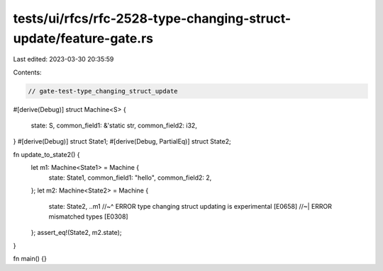 tests/ui/rfcs/rfc-2528-type-changing-struct-update/feature-gate.rs
==================================================================

Last edited: 2023-03-30 20:35:59

Contents:

.. code-block:: rs

    // gate-test-type_changing_struct_update

#[derive(Debug)]
struct Machine<S> {
    state: S,
    common_field1: &'static str,
    common_field2: i32,
}
#[derive(Debug)]
struct State1;
#[derive(Debug, PartialEq)]
struct State2;

fn update_to_state2() {
    let m1: Machine<State1> = Machine {
        state: State1,
        common_field1: "hello",
        common_field2: 2,
    };
    let m2: Machine<State2> = Machine {
        state: State2,
        ..m1
        //~^ ERROR type changing struct updating is experimental [E0658]
        //~| ERROR mismatched types [E0308]
    };
    assert_eq!(State2, m2.state);
}

fn main() {}


